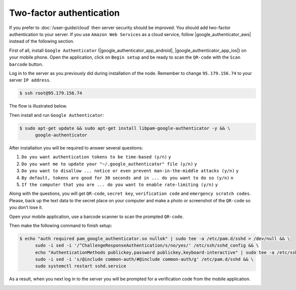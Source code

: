 Two-factor authentication
=========================

If you prefer to :doc:`/user-guide/cloud` then server security should be improved. You should add two-factor authentication
to your server. If you use ``Amazon Web Services`` as a cloud service, follow |google_authenticator_aws| instead of the following section.

.. |google_authenticator_aws| raw:: html

   <a href="https://aws.amazon.com/blogs/startups/securing-ssh-to-amazon-ec2-linux-hosts/" target="_blank">this guide</a>

First of all, install ``Google Authenticator`` (|google_authenticator_app_android|, |google_authenticator_app_ios|) on your mobile phone.
Open the application, click on ``Begin setup`` and be ready to scan the ``QR-code`` with the ``Scan barcode`` button.

.. |google_authenticator_app_android| raw:: html

   <a href="https://play.google.com/store/apps/details?id=com.google.android.apps.authenticator2&hl=en" target="_blank">Android</a>

.. |google_authenticator_app_ios| raw:: html

   <a href="https://itunes.apple.com/ru/app/google-authenticator/id388497605?mt=8" target="_blank">iOS</a>

Log in to the server as you previously did during installation of the node. Remember to change ``95.179.156.74``
to your server ``IP address``.

.. code-block:: console

   $ ssh root@95.179.156.74

The flow is illustrated below.

.. image:: /img/user-guide/advanced-guide/ssh-login-to-the-server.png
   :width: 100%
   :align: center
   :alt: SSH login to the server

Then install and run ``Google Authenticator``:

.. code-block:: console

   $ sudo apt-get update && sudo apt-get install libpam-google-authenticator -y && \
         google-authenticator

After installation you will be required to answer several questions:

1. ``Do you want authentication tokens to be time-based (y/n)`` ``y``
2. ``Do you want me to update your "~/.google_authenticator" file (y/n)`` ``y``
3. ``Do you want to disallow ... notice or even prevent man-in-the-middle attacks (y/n)`` ``y``
4. ``By default, tokens are good for 30 seconds and in ... do you want to do so (y/n)`` ``n``
5. ``If the computer that you are ... do you want to enable rate-limiting (y/n)`` ``y``

.. image:: /img/user-guide/advanced-guide/2fa-qr-code.png
   :width: 100%
   :align: center
   :alt: 2FA QR code

Along with the questions, you will get ``QR-code``, ``secret key``, ``verification code`` and ``emergency scratch codes``. Please,
back up the text data to the secret place on your computer and make a photo or screenshot of the ``QR-code`` so you don’t lose it.

.. image:: /img/user-guide/advanced-guide/2fa-credentials.png
   :width: 100%
   :align: center
   :alt: 2FA QR code

Open your mobile application, use a barcode scanner to scan the prompted  ``QR-code``.

.. image:: /img/user-guide/advanced-guide/2fa-app-on-mobile.png
   :width: 100%
   :align: center
   :alt: 2FA mobile application

Then make the following command to finish setup:

.. code-block:: console

    $ echo "auth required pam_google_authenticator.so nullok" | sudo tee -a /etc/pam.d/sshd > /dev/null && \
          sudo -i sed -i '/^ChallengeResponseAuthentication/s/no/yes/' /etc/ssh/sshd_config && \
          echo "AuthenticationMethods publickey,password publickey,keyboard-interactive" | sudo tee -a /etc/ssh/sshd_config > /dev/null && \
          sudo -i sed -i 's/@include common-auth/#@include common-auth/g' /etc/pam.d/sshd && \
          sudo systemctl restart sshd.service

As a result, when you next log in to the server you will be prompted for a verification code from the mobile application.

.. image:: /img/user-guide/advanced-guide/2fa-in-the-action.png
   :width: 100%
   :align: center
   :alt: 2FA QR code
